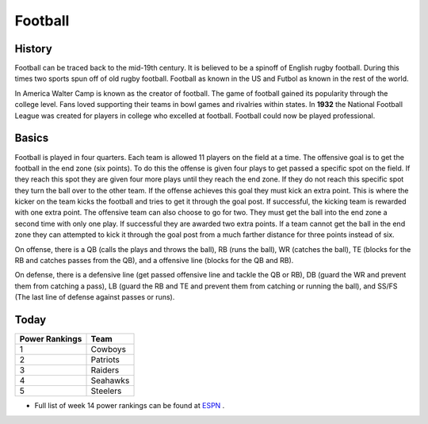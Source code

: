 Football
^^^^^^^^

.. image:: football.png
   :height: 100px
   :width: 100px
   :scale: 100 %
   :alt: alternate text
   :align: center

History
-------

Football can be traced back to the mid-19th century. It is believed to be a spinoff of English rugby football. During this times two sports spun off of old rugby football. Football as known in the US and Futbol as known in the rest of the world. 

In America Walter Camp is known as the creator of football. The game of football gained its popularity through the college level. Fans loved supporting their teams in bowl games and rivalries within states. In **1932** the National Football League was created for players in college who excelled at football. Football could now be played professional. 


Basics
------

Football is played in four quarters. Each team is allowed 11 players on the field at a time. The offensive goal is to get the football in the end zone (six points). To do this the offense is given four plays to get passed a specific spot on the field. If they reach this spot they are given four more plays until they reach the end zone. If they do not reach this specific spot they turn the ball over to the other team. If the offense achieves this goal they must kick an extra point. This is where the kicker on the team kicks the football and tries to get it through the goal post. If successful, the kicking team is rewarded with one extra point. The offensive team can also choose to go for two. They must get the ball into the end zone a second time with only one play. If successful they are awarded two extra points. If a team cannot get the ball in the end zone they can attempted to kick it through the goal post from a much farther distance for three points instead of six. 

On offense, there is a QB (calls the plays and throws the ball), RB (runs the ball), WR (catches the ball), TE (blocks for the RB and catches passes from the QB), and a offensive line (blocks for the QB and RB).

On defense, there is a defensive line (get passed offensive line and tackle the QB or RB), DB (guard the WR and prevent them from catching a pass), LB (guard the RB and TE and prevent them from catching or running the ball), and SS/FS (The last line of defense against passes or runs).

Today
-----

+-----------------+----------+
|Power Rankings   | Team     | 
+=================+==========+
|       1         | Cowboys  |
+-----------------+----------+
|       2         | Patriots |
+-----------------+----------+
|       3         | Raiders  |
+-----------------+----------+
|       4         | Seahawks |
+-----------------+----------+
|       5         | Steelers |
+-----------------+----------+

* Full list of week 14 power rankings can be found at `ESPN <http://www.espn.com/nfl/story/_/id/18214694/nfl-2016-week-14-power-rankings-dallas-cowboys-new-england-patriots-oakland-raiders>`_ .

